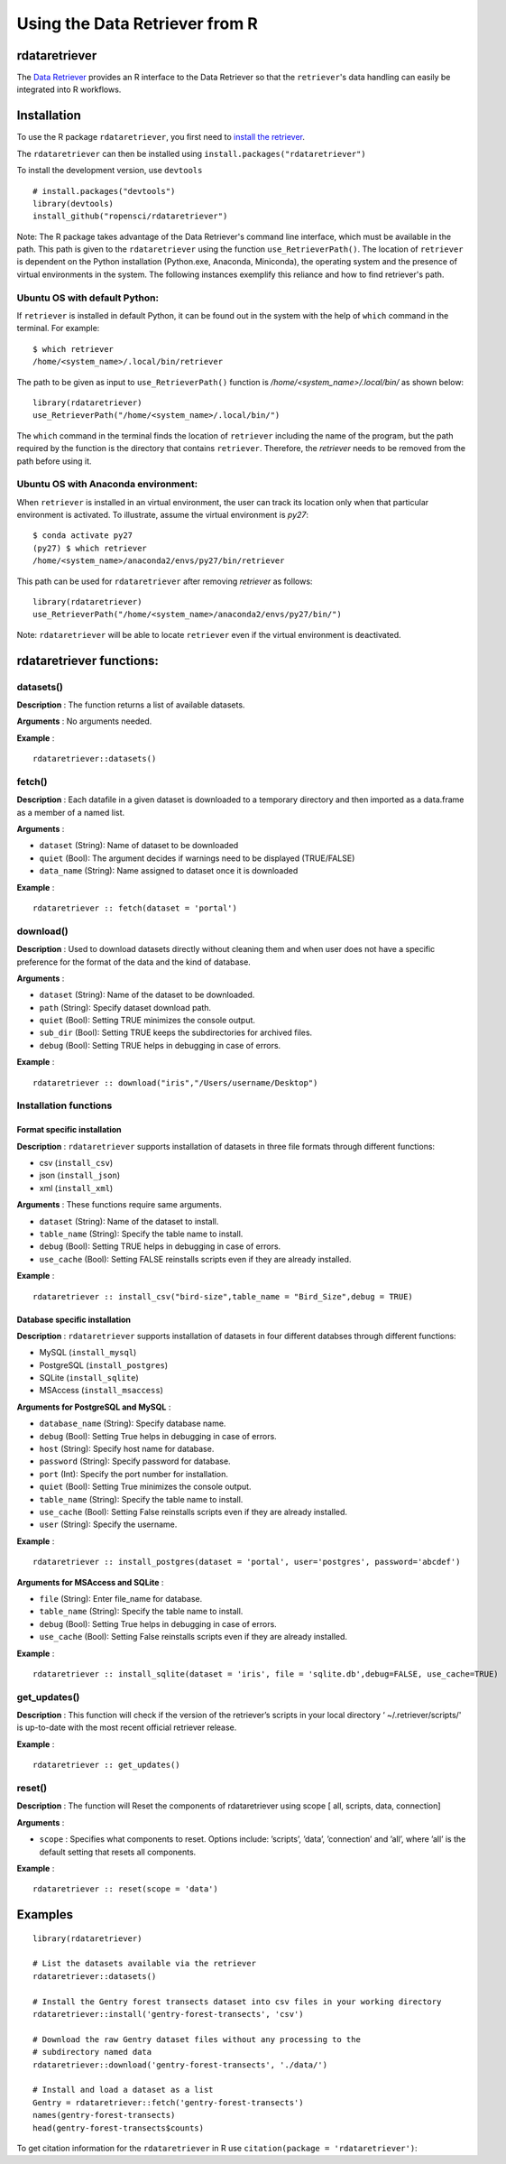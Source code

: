 ===============================
Using the Data Retriever from R
===============================

rdataretriever
==============

The `Data Retriever`_ provides an R interface to the Data Retriever so
that the ``retriever``'s data handling can easily be integrated into R workflows.

Installation
============

To use the R package ``rdataretriever``, you first need to `install the retriever <introduction.html#installing-binaries>`_.

The ``rdataretriever`` can then be installed using
``install.packages("rdataretriever")``

To install the development version, use ``devtools``

::

  # install.packages("devtools")
  library(devtools)
  install_github("ropensci/rdataretriever")

Note: The R package takes advantage of the Data Retriever's command line
interface, which must be available in the path. This path is given to the 
``rdataretriever`` using the function ``use_RetrieverPath()``. The location of 
``retriever`` is dependent on the Python installation (Python.exe, Anaconda, Miniconda),
the operating system and the presence of virtual environments in the system. The following instances
exemplify this reliance and how to find retriever's path.

Ubuntu OS with default Python:
^^^^^^^^^^^^^^^^^^^^^^^^^^^^^^
If ``retriever`` is installed in default Python, it can be found out in the system with the help
of ``which`` command in the terminal. For example:

::

  $ which retriever
  /home/<system_name>/.local/bin/retriever

The path to be given as input to ``use_RetrieverPath()`` function is */home/<system_name>/.local/bin/*
as shown below:

:: 

  library(rdataretriever)
  use_RetrieverPath("/home/<system_name>/.local/bin/")

The ``which`` command in the terminal finds the location of ``retriever`` including the name
of the program, but the path required by the function is the directory that contains ``retriever``.
Therefore, the `retriever` needs to be removed from the path before using it.

Ubuntu OS with Anaconda environment:
^^^^^^^^^^^^^^^^^^^^^^^^^^^^^^^^^^^^

When ``retriever`` is installed in an virtual environment, the user can track its location only
when that particular environment is activated. To illustrate, assume the virtual environment is *py27*:

::

  $ conda activate py27
  (py27) $ which retriever
  /home/<system_name>/anaconda2/envs/py27/bin/retriever

This path can be used for ``rdataretriever`` after removing `retriever` as follows:

::

  library(rdataretriever)
  use_RetrieverPath("/home/<system_name>/anaconda2/envs/py27/bin/")

Note: ``rdataretriever`` will be able to locate ``retriever`` even if the virtual environment is
deactivated.

rdataretriever functions:
=========================

datasets()
^^^^^^^^^^
**Description** : The function returns a list of available datasets.

**Arguments** : No arguments needed.

**Example** :

::

  rdataretriever::datasets()

fetch()
^^^^^^^
**Description** : Each datafile in a given dataset is downloaded to a temporary directory and then imported as a
data.frame as a member of a named list.

**Arguments** :

- ``dataset`` (String): Name of dataset to be downloaded
- ``quiet`` (Bool): The argument decides if warnings need to be displayed (TRUE/FALSE)
- ``data_name`` (String): Name assigned to dataset once it is downloaded

**Example** :

::

  rdataretriever :: fetch(dataset = 'portal')

download()
^^^^^^^^^^
**Description** : Used to download datasets directly without cleaning them and when user does not 
have a specific preference for the format of the data and the kind of database.


**Arguments** :

- ``dataset`` (String): Name of the dataset to be downloaded.

- ``path`` (String): Specify dataset download path.

- ``quiet``  (Bool): Setting TRUE minimizes the console output.

- ``sub_dir`` (Bool): Setting TRUE keeps the subdirectories for archived files.

- ``debug``  (Bool): Setting TRUE helps in debugging in case of errors.

**Example** :

::

  rdataretriever :: download("iris","/Users/username/Desktop")

Installation functions
^^^^^^^^^^^^^^^^^^^^^^
Format specific installation
----------------------------
**Description** : ``rdataretriever`` supports installation of datasets in three file formats through different functions: 

- csv (``install_csv``)
- json (``install_json``)
- xml (``install_xml``)

**Arguments** : These functions require same arguments.

- ``dataset`` (String): Name of the dataset to install.

- ``table_name`` (String): Specify the table name to install.

- ``debug`` (Bool): Setting TRUE helps in debugging in case of errors.

- ``use_cache`` (Bool): Setting FALSE reinstalls scripts even if they are already installed.

**Example** :

::

  rdataretriever :: install_csv("bird-size",table_name = "Bird_Size",debug = TRUE)

Database specific installation
------------------------------
**Description** : ``rdataretriever`` supports installation of datasets in four different databses through different functions:

- MySQL (``install_mysql``)
- PostgreSQL (``install_postgres``)
- SQLite (``install_sqlite``)
- MSAccess (``install_msaccess``)

**Arguments for PostgreSQL and MySQL** :

- ``database_name`` (String): Specify database name.

- ``debug``           (Bool): Setting True helps in debugging in case of errors.

- ``host``          (String): Specify host name for database.

- ``password``      (String): Specify password for database.

- ``port``             (Int): Specify the port number for installation.

- ``quiet``           (Bool): Setting True minimizes the console output.

- ``table_name``    (String): Specify the table name to install.

- ``use_cache``       (Bool): Setting False reinstalls scripts even if they are already installed.

- ``user``          (String): Specify the username.

**Example** :

::

  rdataretriever :: install_postgres(dataset = 'portal', user='postgres', password='abcdef')

**Arguments for MSAccess and SQLite** :

- ``file`` (String): Enter file_name for database.

- ``table_name`` (String): Specify the table name to install.

- ``debug`` (Bool): Setting True helps in debugging in case of errors.

- ``use_cache`` (Bool): Setting False reinstalls scripts even if they are already installed.

**Example** :

::

  rdataretriever :: install_sqlite(dataset = 'iris', file = 'sqlite.db',debug=FALSE, use_cache=TRUE)

get_updates()
^^^^^^^^^^^^^
**Description** : This function will check if the version of the retriever’s scripts in your local directory ‘
~/.retriever/scripts/' is up-to-date with the most recent official retriever release.

**Example** :

::

  rdataretriever :: get_updates()

reset()
^^^^^^^
**Description** : The function will Reset the components of rdataretriever using scope [ all, scripts, data, connection]

**Arguments** :

- ``scope`` : Specifies what components to reset.  Options include:  ’scripts’, ’data’, ’connection’ and ’all’, where ’all’ is the default setting that resets all components.

**Example** :

::

  rdataretriever :: reset(scope = 'data')


Examples
========

::

 library(rdataretriever)
 
 # List the datasets available via the retriever
 rdataretriever::datasets()
 
 # Install the Gentry forest transects dataset into csv files in your working directory
 rdataretriever::install('gentry-forest-transects', 'csv')
 
 # Download the raw Gentry dataset files without any processing to the 
 # subdirectory named data
 rdataretriever::download('gentry-forest-transects', './data/')
 
 # Install and load a dataset as a list
 Gentry = rdataretriever::fetch('gentry-forest-transects')
 names(gentry-forest-transects)
 head(gentry-forest-transects$counts)


To get citation information for the ``rdataretriever`` in R use ``citation(package = 'rdataretriever')``:


.. _Data Retriever: http://data-retriever.org